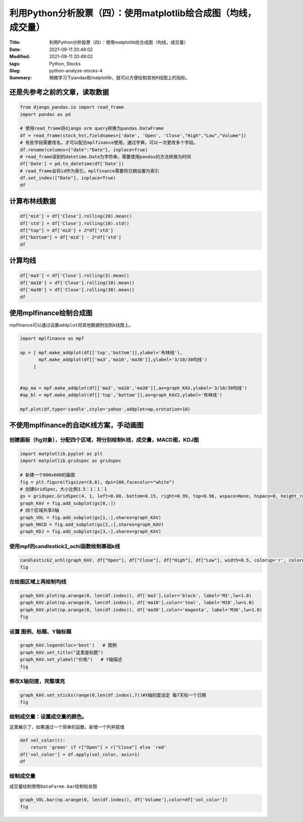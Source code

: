 利用Python分析股票（四）：使用matplotlib绘合成图（均线，成交量）
################################################################

:Title: 利用Python分析股票（四）：使用matplotlib绘合成图（均线，成交量）
:Date: 2021-09-11 20:49:02
:Modified: 2021-09-11 20:49:02
:tags: Python, Stocks
:Slug: python-analyze-stocks-4
:Summary: 稍微学习下pandas和matplotlib，就可以方便绘制其他K线图上的指标。

还是先参考之前的文章，读取数据
==============================

.. code:: python

   from django_pandas.io import read_frame
   import pandas as pd

   # 使用read_frame将django orm query转换为pandas.DataFrame
   df = read_frame(stock_hst,fieldnames=['date', 'Open', 'Close',"High","Low","Volume"])
   # 有些字段需要改名，才可以配合mplfinance使用，通过字典，可以一次更改多个字段。
   df.rename(columns={"date":"Date"}, inplace=True)
   # read_frame读到的datetime.Date为字符串，需要使用pandas的方法转换为时间
   df['Date'] = pd.to_datetime(df['Date'])
   # read_frame会将id作为索引，mplfinance需要将日期设置为索引
   df.set_index(["Date"], inplace=True)
   df

.. image:: {static}/images/132950439-3f247575-b137-42bf-a269-b6131e5961bf.png


计算布林线数据
==============

.. code:: python

   df['mid'] = df['Close'].rolling(20).mean()
   df['std'] = df['Close'].rolling(10).std()
   df["top"] = df['mid'] + 2*df['std']
   df["bottom"] = df['mid'] - 2*df['std']
   df

.. image:: {static}/images/132951415-1658adfa-128b-46e1-a5cd-1a5349d47449.png


计算均线
========

.. code:: python

   df['ma3'] = df['Close'].rolling(3).mean()
   df['ma10'] = df['Close'].rolling(10).mean()
   df['ma30'] = df['Close'].rolling(30).mean()
   df

.. image:: {static}/images/132951430-19eea8b5-64bf-40f8-b83f-68510debb299.png


使用mplfinance绘制合成图
========================

mplfinance可以通过设置\ ``addplot``\ 将其他数据附加到k线图上。

.. code:: python

   import mplfinance as mpf

   ap = [ mpf.make_addplot(df[['top','bottom']],ylabel='布林线'),
          mpf.make_addplot(df[['ma3','ma10','ma30']],ylabel='3/10/30均线')
        ]


   #ap_ma = mpf.make_addplot(df[['ma3','ma10','ma30']],ax=graph_KAV,ylabel='3/10/30均线')
   #ap_bl = mpf.make_addplot(df[['top','bottom']],ax=graph_KAV2,ylabel='布林线')

   mpf.plot(df,type='candle',style='yahoo',addplot=ap,xrotation=10)

.. image:: {static}/images/132951618-716f68c5-0a47-4761-9d3a-68a9b42dc524.png

不使用mplfinance的自动K线方案，手动画图
=======================================

创建画板（fig对象），分配四个区域，将分别绘制K线，成交量，MACD图，KDJ图
-----------------------------------------------------------------------

.. code:: python


   import matplotlib.pyplot as plt
   import matplotlib.gridspec as gridspec

   # 新建一个800x600的画图
   fig = plt.figure(figsize=(8,6), dpi=100,facecolor="white") 
   # 创建GridSpec，大小比例3.5：1：1：1
   gs = gridspec.GridSpec(4, 1, left=0.08, bottom=0.15, right=0.99, top=0.96, wspace=None, hspace=0, height_ratios=[3.5,1,1,1])
   graph_KAV = fig.add_subplot(gs[0,:])
   # 四个区域共享X轴
   graph_VOL = fig.add_subplot(gs[1,:],sharex=graph_KAV)
   graph_MACD = fig.add_subplot(gs[2,:],sharex=graph_KAV)
   graph_KDJ = fig.add_subplot(gs[3,:],sharex=graph_KAV)

.. image:: {static}/images/132951504-aff82769-bd1a-4bba-82cb-0e7f5d8f54cb.png

使用mpf的candlestick2_ochl函数绘制基础k线
-----------------------------------------

.. code:: python

   candlestick2_ochl(graph_KAV, df["Open"], df["Close"], df["High"], df["Low"], width=0.5, colorup='r', colordown='g')  # 绘制K线走势
   fig

.. image:: {static}/images/132951703-2aebc21a-5d6e-4cc4-a4c7-922d82f7f785.png


在绘图区域上再绘制均线
----------------------

.. code:: python

   graph_KAV.plot(np.arange(0, len(df.index)), df['ma3'],color='black', label='M3',lw=1.0)
   graph_KAV.plot(np.arange(0, len(df.index)), df['ma10'],color='teal', label='M10',lw=1.0)
   graph_KAV.plot(np.arange(0, len(df.index)), df['ma30'],color='magenta', label='M30',lw=1.0)
   fig

.. image:: {static}/images/132951737-7503ff62-b49e-4165-a062-65f51b32024d.png


设置 图例、标题、Y轴标题
------------------------

.. code:: python

   graph_KAV.legend(loc='best')   # 图例
   graph_KAV.set_title("这里是标题")
   graph_KAV.set_ylabel("价格")   # Y轴描述
   fig

.. image:: {static}/images/132951768-b40c7395-af12-44c1-8b25-ec1a1bc41d56.png


修改X轴刻度，完整填充
---------------------

.. code:: python

   graph_KAV.set_xticks(range(0,len(df.index),7))#X轴刻度设定 每7天标一个日期
   fig

.. image:: {static}/images/132952032-f1e3d373-1e15-48a2-9c8d-cc8da1379453.png


绘制成交量：设置成交量的颜色。
------------------------------

这里展示了，如果通过一个简单的函数，新增一个列并赋值

.. code:: python

   def vol_color(r):
       return 'green' if r["Open"] > r["Close"] else 'red'
   df['vol_color'] = df.apply(vol_color, axis=1)  
   df

.. image:: {static}/images/132952103-80f99391-47b8-49b6-942f-18ef6f518d50.png


绘制成交量
----------

成交量绘制使用\ ``DataFarme.bar``\ 绘制柱状图

.. code:: python

   graph_VOL.bar(np.arange(0, len(df.index)), df['Volume'],color=df['vol_color'])
   fig

.. image:: {static}/images/132952132-c01f3c0d-936a-483c-953a-d69fd23783a1.png

